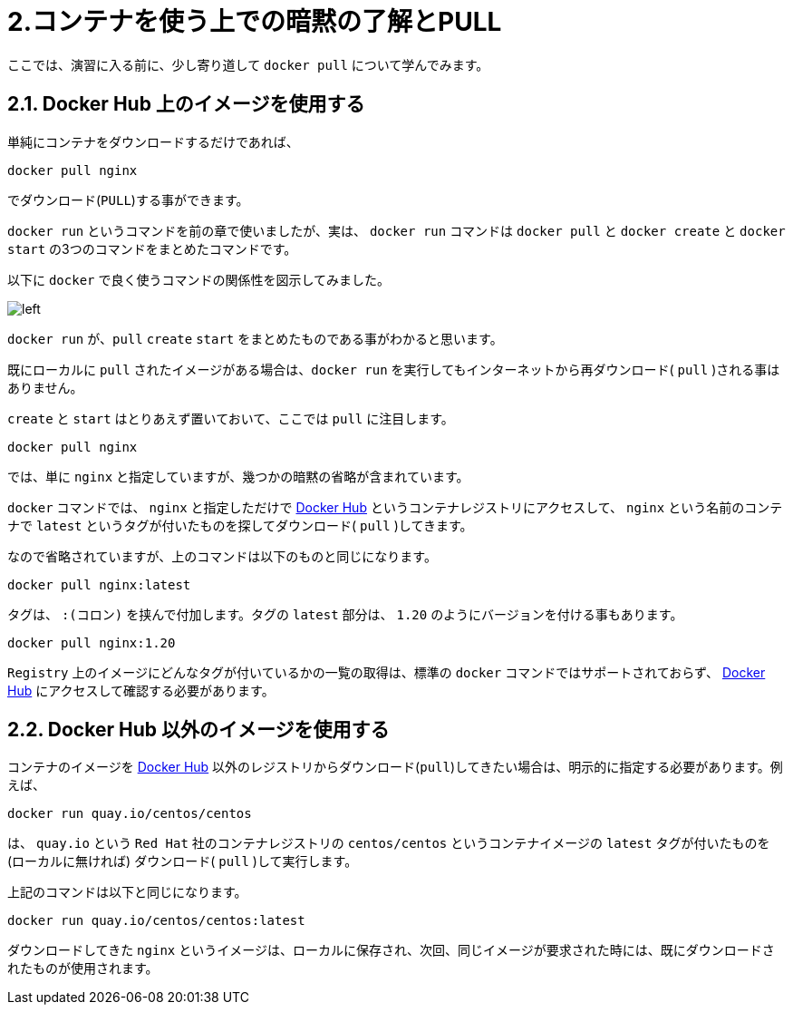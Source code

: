 # 2.コンテナを使う上での暗黙の了解とPULL

ここでは、演習に入る前に、少し寄り道して `docker pull` について学んでみます。

## 2.1. Docker Hub 上のイメージを使用する

単純にコンテナをダウンロードするだけであれば、

```
docker pull nginx
```

でダウンロード(`PULL`)する事ができます。

`docker run` というコマンドを前の章で使いましたが、実は、 `docker run` コマンドは `docker pull` と `docker create` と `docker start` の3つのコマンドをまとめたコマンドです。

以下に `docker` で良く使うコマンドの関係性を図示してみました。

image::images/2-1-dockerhub.png[left]


`docker run` が、`pull` `create` `start` をまとめたものである事がわかると思います。

既にローカルに `pull` されたイメージがある場合は、`docker run` を実行してもインターネットから再ダウンロード( `pull` )される事はありません。

`create` と `start` はとりあえず置いておいて、ここでは `pull` に注目します。


```
docker pull nginx
```


では、単に `nginx` と指定していますが、幾つかの暗黙の省略が含まれています。

`docker` コマンドでは、 `nginx` と指定しただけで https://hub.docker.com[Docker Hub^] というコンテナレジストリにアクセスして、 `nginx` という名前のコンテナで `latest` というタグが付いたものを探してダウンロード( `pull` )してきます。

なので省略されていますが、上のコマンドは以下のものと同じになります。

```
docker pull nginx:latest
```

タグは、 `:(コロン)` を挟んで付加します。タグの `latest` 部分は、 `1.20` のようにバージョンを付ける事もあります。

```
docker pull nginx:1.20
```

`Registry` 上のイメージにどんなタグが付いているかの一覧の取得は、標準の `docker` コマンドではサポートされておらず、 https://registry.hub.docker.com/_/nginx?tab=tags[Docker Hub^] にアクセスして確認する必要があります。


## 2.2. Docker Hub 以外のイメージを使用する

コンテナのイメージを  https://hub.docker.com[Docker Hub^] 以外のレジストリからダウンロード(`pull`)してきたい場合は、明示的に指定する必要があります。例えば、

```
docker run quay.io/centos/centos
```

は、 `quay.io` という `Red Hat` 社のコンテナレジストリの `centos/centos` というコンテナイメージの `latest` タグが付いたものを(ローカルに無ければ) ダウンロード( `pull` )して実行します。

上記のコマンドは以下と同じになります。

```
docker run quay.io/centos/centos:latest
```

ダウンロードしてきた `nginx` というイメージは、ローカルに保存され、次回、同じイメージが要求された時には、既にダウンロードされたものが使用されます。
